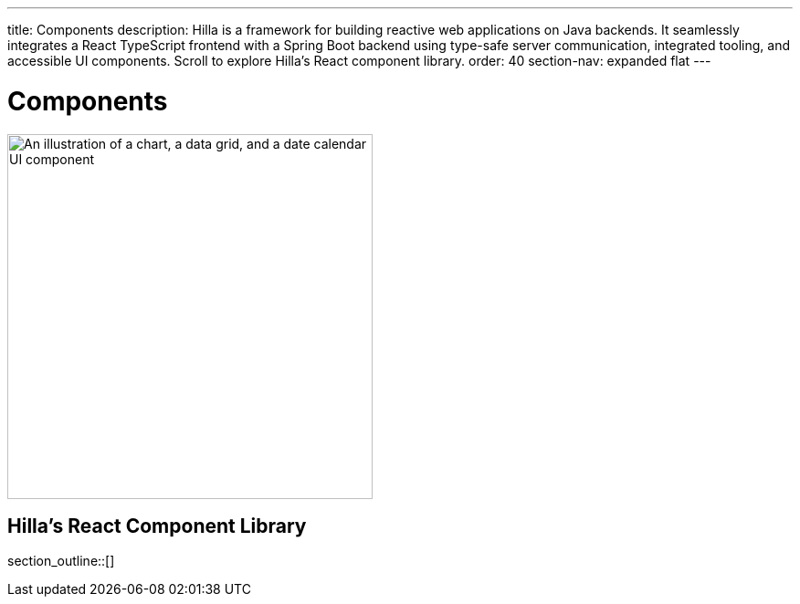---
title: Components
description: Hilla is a framework for building reactive web applications on Java backends. It seamlessly integrates a React TypeScript frontend with a Spring Boot backend using type-safe server communication, integrated tooling, and accessible UI components. Scroll to explore Hilla’s React component library.
order: 40
section-nav: expanded flat
---

= Components

[.subtle]
image::components.png["An illustration of a chart, a data grid, and a date calendar UI component",width=400]

== Hilla’s React Component Library

section_outline::[]
